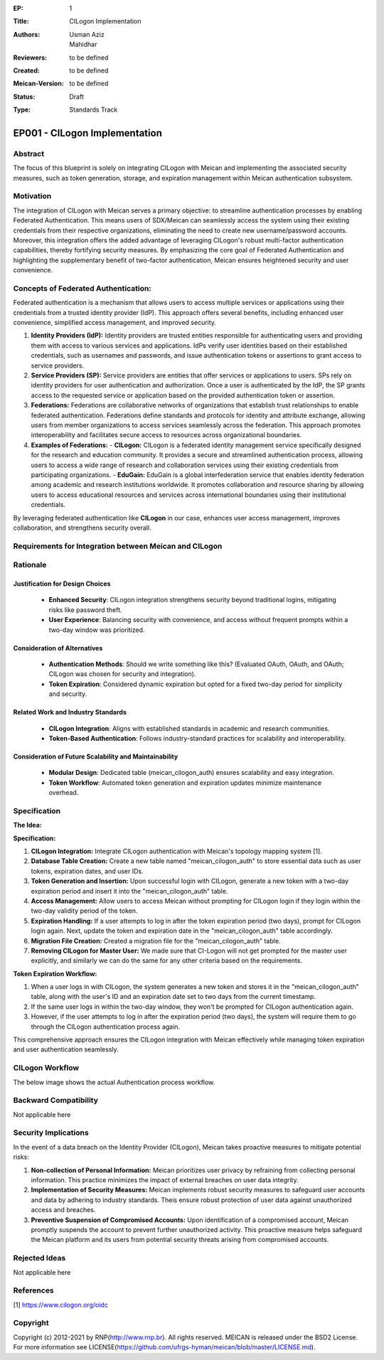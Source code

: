 :EP: 1
:Title: CILogon Implementation
:Authors:
    - Usman Aziz
    - Mahidhar
:Reviewers: to be defined
:Created: to be defined
:Meican-Version: to be defined
:Status: Draft
:Type: Standards Track

******************************
EP001 - CILogon Implementation
******************************

########
Abstract
########
The focus of this blueprint is solely on integrating CILogon with Meican and implementing the associated security measures, such as token generation, storage, and expiration management within Meican authentication subsystem.

##########
Motivation
##########
The integration of CILogon with Meican serves a primary objective: to streamline authentication processes by enabling Federated Authentication. This means users of SDX/Meican can seamlessly access the system using their existing credentials from their respective organizations, eliminating the need to create new username/password accounts. Moreover, this integration offers the added advantage of leveraging CILogon's robust multi-factor authentication capabilities, thereby fortifying security measures. By emphasizing the core goal of Federated Authentication and highlighting the supplementary benefit of two-factor authentication, Meican ensures heightened security and user convenience.

#####################################
Concepts of Federated Authentication:
#####################################

Federated authentication is a mechanism that allows users to access multiple services or applications using their credentials from a trusted identity provider (IdP). This approach offers several benefits, including enhanced user convenience, simplified access management, and improved security.

1. **Identity Providers (IdP):**
   Identity providers are trusted entities responsible for authenticating users and providing them with access to various services and applications. IdPs verify user identities based on their established credentials, such as usernames and passwords, and issue authentication tokens or assertions to grant access to service providers.

2. **Service Providers (SP):**
   Service providers are entities that offer services or applications to users. SPs rely on identity providers for user authentication and authorization. Once a user is authenticated by the IdP, the SP grants access to the requested service or application based on the provided authentication token or assertion.

3. **Federations:**
   Federations are collaborative networks of organizations that establish trust relationships to enable federated authentication. Federations define standards and protocols for identity and attribute exchange, allowing users from member organizations to access services seamlessly across the federation. This approach promotes interoperability and facilitates secure access to resources across organizational boundaries.

4. **Examples of Federations:**
   - **CILogon:** CILogon is a federated identity management service specifically designed for the research and education community. It provides a secure and streamlined authentication process, allowing users to access a wide range of research and collaboration services using their existing credentials from participating organizations.
   - **EduGain:** EduGain is a global interfederation service that enables identity federation among academic and research institutions worldwide. It promotes collaboration and resource sharing by allowing users to access educational resources and services across international boundaries using their institutional credentials.

By leveraging federated authentication like **CILogon** in our case, enhances user access management, improves collaboration, and strengthens security overall.

#######################################################
Requirements for Integration between Meican and CILogon
#######################################################

#########
Rationale
#########

Justification for Design Choices
--------------------------------
   - **Enhanced Security**: CILogon integration strengthens security beyond traditional logins, mitigating risks like password theft.
   - **User Experience**: Balancing security with convenience, and access without frequent prompts within a two-day window was prioritized.

Consideration of Alternatives
------------------------------
   - **Authentication Methods**: Should we write something like this? (Evaluated OAuth, OAuth, and OAuth; CILogon was chosen for security and integration).
   - **Token Expiration**: Considered dynamic expiration but opted for a fixed two-day period for simplicity and security.

Related Work and Industry Standards
------------------------------------
   - **CILogon Integration**: Aligns with established standards in academic and research communities.
   - **Token-Based Authentication**: Follows industry-standard practices for scalability and interoperability.

Consideration of Future Scalability and Maintainability
--------------------------------------------------------
   - **Modular Design**: Dedicated table (meican_cilogon_auth) ensures scalability and easy integration.
   - **Token Workflow**: Automated token generation and expiration updates minimize maintenance overhead.


#############
Specification
#############

**The Idea:**

.. image:: /docs/CILogonFlow.png
   :alt: Alternative Text

**Specification:**

1. **CILogon Integration:** Integrate CILogon authentication with Meican's topology mapping system [1].
2. **Database Table Creation:** Create a new table named "meican_cilogon_auth" to store essential data such as user tokens, expiration dates, and user IDs.
3. **Token Generation and Insertion:** Upon successful login with CILogon, generate a new token with a two-day expiration period and insert it into the "meican_cilogon_auth" table.
4. **Access Management:** Allow users to access Meican without prompting for CILogon login if they login within the two-day validity period of the token.
5. **Expiration Handling:** If a user attempts to log in after the token expiration period (two days), prompt for CILogon login again. Next, update the token and expiration date in the "meican_cilogon_auth" table accordingly.
6. **Migration File Creation:** Created a migration file for the "meican_cilogon_auth" table.
7. **Removing CILogon for Master User:** We made sure that CI-Logon will not get prompted for the master user explicitly, and similarly we can do the same for any other criteria based on the requirements.

**Token Expiration Workflow:**

1. When a user logs in with CILogon, the system generates a new token and stores it in the "meican_cilogon_auth" table, along with the user's ID and an expiration date set to two days from the current timestamp.
2. If the same user logs in within the two-day window, they won't be prompted for CILogon authentication again.
3. However, if the user attempts to log in after the expiration period (two days), the system will require them to go through the CILogon authentication process again.


This comprehensive approach ensures the CILogon integration with Meican effectively while managing token expiration and user authentication seamlessly.

#######################
CILogon Workflow
#######################

The below image shows the actual Authentication process workflow.

.. image:: /docs/ActualCILogonFlow.png
   :alt: Alternative Text

#######################
Backward Compatibility
#######################
Not applicable here

#####################
Security Implications
#####################
In the event of a data breach on the Identity Provider (CILogon), Meican takes proactive measures to mitigate potential risks:

1. **Non-collection of Personal Information:**
   Meican prioritizes user privacy by refraining from collecting personal information. This practice minimizes the impact of external breaches on user data integrity.
2. **Implementation of Security Measures:**
   Meican implements robust security measures to safeguard user accounts and data by adhering to industry standards. Theis ensure robust protection of user data against unauthorized access and breaches.
3. **Preventive Suspension of Compromised Accounts:**
   Upon identification of a compromised account, Meican promptly suspends the account to prevent further unauthorized activity. This proactive measure helps safeguard the Meican platform and its users from potential security threats arising from compromised accounts.

##############
Rejected Ideas
##############
Not applicable here

##########
References
##########
[1] https://www.cilogon.org/oidc

#########
Copyright
#########
Copyright (c) 2012-2021 by RNP(http://www.rnp.br).
All rights reserved. MEICAN is released under the BSD2 License. For more information see LICENSE(https://github.com/ufrgs-hyman/meican/blob/master/LICENSE.md).
